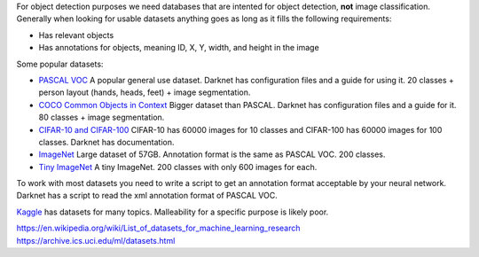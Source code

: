 For object detection purposes we need databases that are intented for
object detection, **not** image classification. Generally when looking
for usable datasets anything goes as long as it fills the following
requirements:

-  Has relevant objects
-  Has annotations for objects, meaning ID, X, Y, width, and height in
   the image

Some popular datasets:

-  `PASCAL VOC <http://host.robots.ox.ac.uk/pascal/VOC/index.html>`__
   A popular general use dataset. Darknet has configuration
   files and a guide for using it. 20 classes + person layout (hands,
   heads, feet) + image segmentation.
-  `COCO Common Objects in Context <http://cocodataset.org/#home>`__
   Bigger dataset than PASCAL. Darknet has configuration files and a
   guide for it. 80 classes + image segmentation.
-  `CIFAR-10 and CIFAR-100 <https://www.cs.toronto.edu/~kriz/cifar.html>`__
   CIFAR-10 has 60000 images for 10 classes and CIFAR-100 has 60000
   images for 100 classes. Darknet has documentation.
-  `ImageNet <http://www.image-net.org/>`__
   Large dataset of 57GB. Annotation format is the same as PASCAL VOC.
   200 classes.
-  `Tiny ImageNet <https://tiny-imagenet.herokuapp.com/>`__
   A tiny ImageNet. 200 classes with only 600 images for each.

To work with most datasets you need to write a script to get an
annotation format acceptable by your neural network. Darknet has a script
to read the xml annotation format of PASCAL VOC. 

`Kaggle <https://www.kaggle.com/datasets>`__ has datasets for many
topics. Malleability for a specific purpose is likely poor.

https://en.wikipedia.org/wiki/List_of_datasets_for_machine_learning_research
https://archive.ics.uci.edu/ml/datasets.html
